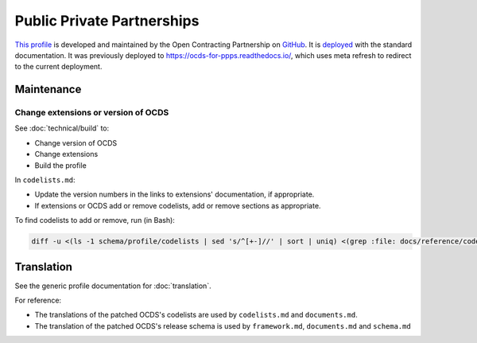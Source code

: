 Public Private Partnerships
===========================

`This profile <https://standard.open-contracting.org/profiles/ppp/latest/en/>`__ is developed and maintained by the Open Contracting Partnership on `GitHub <https://github.com/open-contracting-extensions/public-private-partnerships>`__. It is `deployed <https://standard.open-contracting.org/profiles/ppp/>`__ with the standard documentation. It was previously deployed to https://ocds-for-ppps.readthedocs.io/, which uses meta refresh to redirect to the current deployment.

Maintenance
-----------

Change extensions or version of OCDS
~~~~~~~~~~~~~~~~~~~~~~~~~~~~~~~~~~~~

See :doc:`technical/build` to:

-  Change version of OCDS
-  Change extensions
-  Build the profile

In ``codelists.md``:

-  Update the version numbers in the links to extensions' documentation, if appropriate.
-  If extensions or OCDS add or remove codelists, add or remove sections as appropriate.

To find codelists to add or remove, run (in Bash):

.. code-block:: shell

   diff -u <(ls -1 schema/profile/codelists | sed 's/^[+-]//' | sort | uniq) <(grep :file: docs/reference/codelists.md | cut -d'/' -f 5 | sort)

Translation
-----------

See the generic profile documentation for :doc:`translation`.

For reference:

-  The translations of the patched OCDS's codelists are used by ``codelists.md`` and ``documents.md``.
-  The translation of the patched OCDS's release schema is used by ``framework.md``, ``documents.md`` and ``schema.md``
